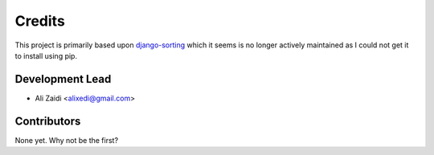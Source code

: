 =======
Credits
=======

This project is primarily based upon `django-sorting <https://github.com/agiliq/django-sorting>`_ which it seems is no longer actively maintained as I could not get it to install using pip.

Development Lead
----------------

* Ali Zaidi <alixedi@gmail.com>

Contributors
------------

None yet. Why not be the first?